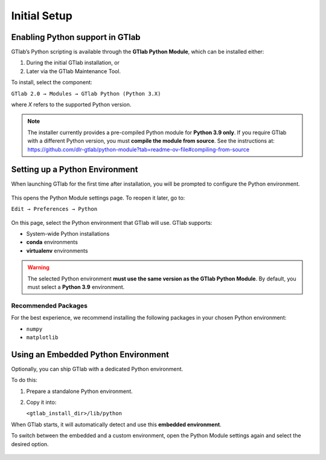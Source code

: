 Initial Setup
=============

.. _label_section_python_install:

Enabling Python support in GTlab
--------------------------------

GTlab’s Python scripting is available through the **GTlab Python Module**, which can be installed either:

1. During the initial GTlab installation, or  
2. Later via the GTlab Maintenance Tool.

To install, select the component:

``GTlab 2.0 → Modules → GTlab Python (Python 3.X)``

where *X* refers to the supported Python version.

.. figure:: images/installation.png
   :width: 600

.. note::
   The installer currently provides a pre-compiled Python module for **Python 3.9 only**.  
   If you require GTlab with a different Python version, you must **compile the module from source**.  
   See the instructions at: https://github.com/dlr-gtlab/python-module?tab=readme-ov-file#compiling-from-source

.. _label_chapter_scripting2:

Setting up a Python Environment
-------------------------------

When launching GTlab for the first time after installation, you will be prompted to configure the Python environment.

.. figure:: images/first-start.png
   :width: 208

This opens the Python Module settings page. To reopen it later, go to:

``Edit → Preferences → Python``

.. figure:: images/python-env-selection.png
   :width: 401

On this page, select the Python environment that GTlab will use.  
GTlab supports:

- System-wide Python installations  
- **conda** environments  
- **virtualenv** environments  

.. warning::
   The selected Python environment **must use the same version as the GTlab Python Module**.  
   By default, you must select a **Python 3.9** environment.


Recommended Packages
++++++++++++++++++++

For the best experience, we recommend installing the following packages in your chosen Python environment:

- ``numpy``  
- ``matplotlib``


Using an Embedded Python Environment
------------------------------------

Optionally, you can ship GTlab with a dedicated Python environment.  

To do this:

1. Prepare a standalone Python environment.  
2. Copy it into:  

   ``<gtlab_install_dir>/lib/python``  

When GTlab starts, it will automatically detect and use this **embedded environment**.  

To switch between the embedded and a custom environment, open the Python Module settings again and select the desired option.

.. figure:: images/python-env-embedded.png
   :width: 401